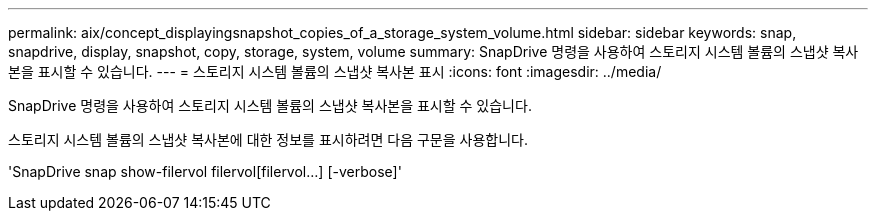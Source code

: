 ---
permalink: aix/concept_displayingsnapshot_copies_of_a_storage_system_volume.html 
sidebar: sidebar 
keywords: snap, snapdrive, display, snapshot, copy, storage, system, volume 
summary: SnapDrive 명령을 사용하여 스토리지 시스템 볼륨의 스냅샷 복사본을 표시할 수 있습니다. 
---
= 스토리지 시스템 볼륨의 스냅샷 복사본 표시
:icons: font
:imagesdir: ../media/


[role="lead"]
SnapDrive 명령을 사용하여 스토리지 시스템 볼륨의 스냅샷 복사본을 표시할 수 있습니다.

스토리지 시스템 볼륨의 스냅샷 복사본에 대한 정보를 표시하려면 다음 구문을 사용합니다.

'SnapDrive snap show-filervol filervol[filervol...] [-verbose]'
